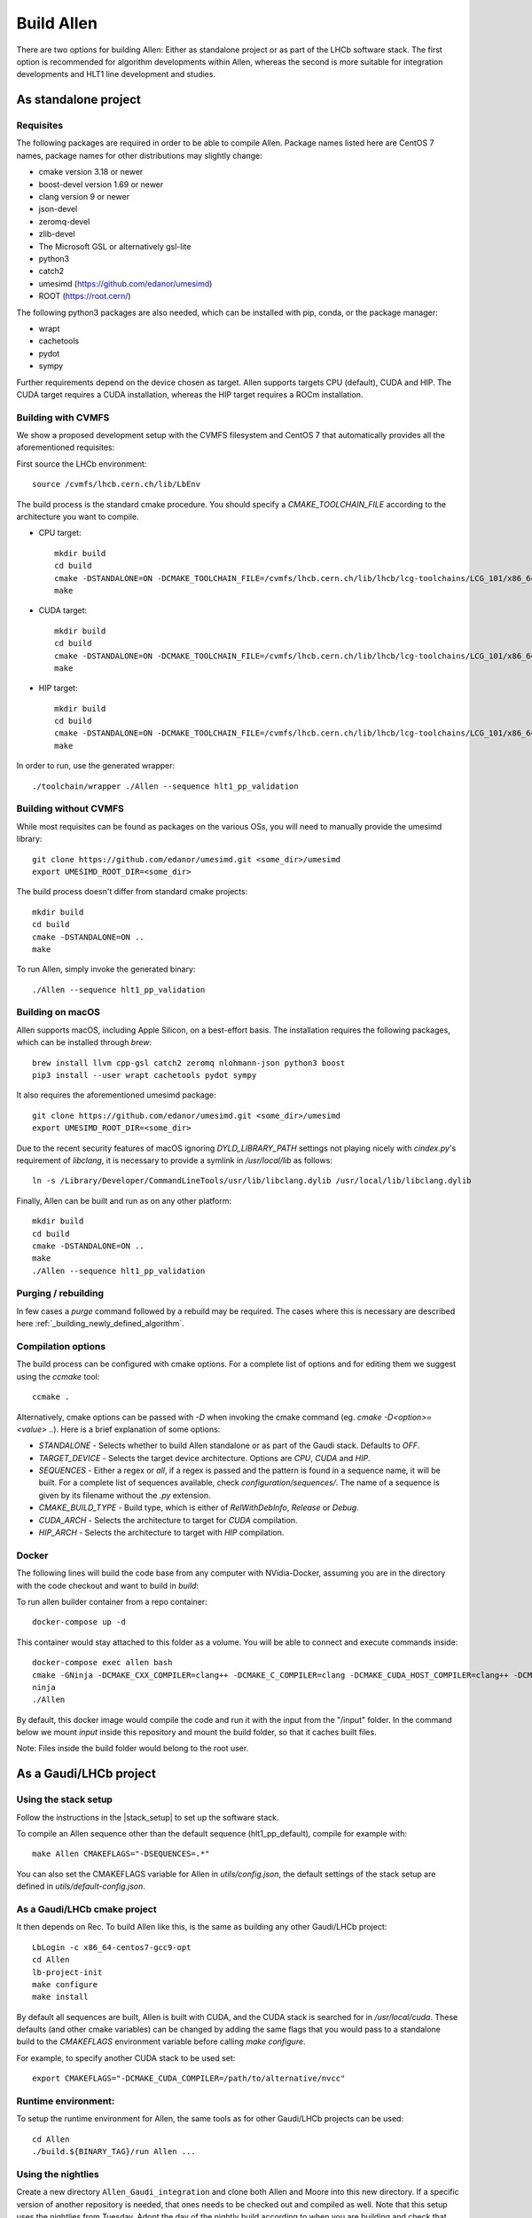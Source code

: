 Build Allen
================

There are two options for building Allen: Either as standalone project or as part of the LHCb software stack. The first option is recommended for algorithm developments within Allen, whereas the second is more suitable for integration developments and HLT1 line development and studies.



.. _Allen standalone build:

As standalone project
^^^^^^^^^^^^^^^^^^^^^^^^

Requisites
----------------

The following packages are required in order to be able to compile Allen. Package names listed here are CentOS 7 names, package names for other distributions may slightly change:

* cmake version 3.18 or newer
* boost-devel version 1.69 or newer
* clang version 9 or newer
* json-devel
* zeromq-devel
* zlib-devel
* The Microsoft GSL or alternatively gsl-lite
* python3
* catch2
* umesimd (https://github.com/edanor/umesimd)
* ROOT (https://root.cern/)

The following python3 packages are also needed, which can be installed with pip, conda, or the package manager:

* wrapt
* cachetools
* pydot
* sympy

Further requirements depend on the device chosen as target. Allen supports targets CPU (default), CUDA and HIP. The CUDA target requires a CUDA installation, whereas the HIP target requires a ROCm installation.

Building with CVMFS
-------------------

We show a proposed development setup with the CVMFS filesystem and CentOS 7 that automatically provides all the aforementioned requisites:

First source the LHCb environment::

    source /cvmfs/lhcb.cern.ch/lib/LbEnv

The build process is the standard cmake procedure. You should specify a `CMAKE_TOOLCHAIN_FILE` according to the architecture you want to compile.

* CPU target::

    mkdir build
    cd build
    cmake -DSTANDALONE=ON -DCMAKE_TOOLCHAIN_FILE=/cvmfs/lhcb.cern.ch/lib/lhcb/lcg-toolchains/LCG_101/x86_64-centos7-clang12-opt.cmake ..
    make

* CUDA target::

    mkdir build
    cd build
    cmake -DSTANDALONE=ON -DCMAKE_TOOLCHAIN_FILE=/cvmfs/lhcb.cern.ch/lib/lhcb/lcg-toolchains/LCG_101/x86_64-centos7-clang12+cuda11_4-opt.cmake ..
    make

* HIP target::

    mkdir build
    cd build
    cmake -DSTANDALONE=ON -DCMAKE_TOOLCHAIN_FILE=/cvmfs/lhcb.cern.ch/lib/lhcb/lcg-toolchains/LCG_101/x86_64-centos7-clang12+hip5-opt.cmake ..
    make

In order to run, use the generated wrapper::

    ./toolchain/wrapper ./Allen --sequence hlt1_pp_validation

Building without CVMFS
----------------------

While most requisites can be found as packages on the various OSs, you will need to manually provide the umesimd library::

    git clone https://github.com/edanor/umesimd.git <some_dir>/umesimd
    export UMESIMD_ROOT_DIR=<some_dir>

The build process doesn't differ from standard cmake projects::

    mkdir build
    cd build
    cmake -DSTANDALONE=ON ..
    make

To run Allen, simply invoke the generated binary::

    ./Allen --sequence hlt1_pp_validation

Building on macOS
-----------------

Allen supports macOS, including Apple Silicon, on a best-effort basis. The installation requires the following packages, which can be installed through `brew`::

    brew install llvm cpp-gsl catch2 zeromq nlohmann-json python3 boost
    pip3 install --user wrapt cachetools pydot sympy

It also requires the aforementioned umesimd package::

    git clone https://github.com/edanor/umesimd.git <some_dir>/umesimd
    export UMESIMD_ROOT_DIR=<some_dir>

Due to the recent security features of macOS ignoring `DYLD_LIBRARY_PATH` settings not playing nicely with `cindex.py`'s requirement of `libclang`, it is necessary to provide a symlink in `/usr/local/lib` as follows::

    ln -s /Library/Developer/CommandLineTools/usr/lib/libclang.dylib /usr/local/lib/libclang.dylib

Finally, Allen can be built and run as on any other platform::

    mkdir build
    cd build
    cmake -DSTANDALONE=ON ..
    make
    ./Allen --sequence hlt1_pp_validation

Purging / rebuilding
--------------------

In few cases a `purge` command followed by a rebuild may be required. The cases where this is necessary are described here :ref:`_building_newly_defined_algorithm`.

Compilation options
-------------------

The build process can be configured with cmake options. For a complete list of options and for editing them we suggest using the `ccmake` tool::

    ccmake .

Alternatively, cmake options can be passed with `-D` when invoking the cmake command (eg. `cmake -D<option>=<value> ..`). Here is a brief explanation of some options:

* `STANDALONE` - Selects whether to build Allen standalone or as part of the Gaudi stack. Defaults to `OFF`.
* `TARGET_DEVICE` - Selects the target device architecture. Options are `CPU`, `CUDA` and `HIP`.
* `SEQUENCES` - Either a regex or `all`, if a regex is passed and the pattern is found in a sequence name, it will be built. For a complete list of sequences available, check `configuration/sequences/`. The name of a sequence is given by its filename without the `.py` extension.
* `CMAKE_BUILD_TYPE` - Build type, which is either of `RelWithDebInfo`, `Release` or `Debug`.
* `CUDA_ARCH` - Selects the architecture to target for `CUDA` compilation.
* `HIP_ARCH` - Selects the architecture to target with `HIP` compilation.

Docker
--------
The following lines will build the code base from any computer with NVidia-Docker, assuming you are in the directory with the code checkout and want to build in `build`:

To run allen builder container from a repo container::

  docker-compose up -d

This container would stay attached to this folder as a volume. You will be able to connect and execute commands inside::

  docker-compose exec allen bash
  cmake -GNinja -DCMAKE_CXX_COMPILER=clang++ -DCMAKE_C_COMPILER=clang -DCMAKE_CUDA_HOST_COMPILER=clang++ -DCMAKE_CUDA_FLAGS="-allow-unsupported-compiler" -DSTANDALONE=ON -DTARGET_DEVICE=${TARGET} -DCMAKE_BUILD_TYPE=${BUILD_TYPE} -DSEQUENCE=${SEQUENCE} -DCPU_ARCH=haswell ..
  ninja
  ./Allen

By default, this docker image would compile the code and run it with the input from the "/input" folder. In the command below we mount `input` inside this repository and mount the build folder, so that it caches built files.

Note: Files inside the build folder would belong to the root user.


As a Gaudi/LHCb project
^^^^^^^^^^^^^^^^^^^^^^^^^^

.. _stack_setup:

Using the stack setup
---------------------
Follow the instructions in the |stack_setup| to set up the software stack.

.. |stack_setup| raw:: html

   <a href="https://gitlab.cern.ch/rmatev/lb-stack-setup" target="_blank">stack setup</a>

To compile an Allen sequence other than the default sequence (hlt1_pp_default), compile for example with::

  make Allen CMAKEFLAGS="-DSEQUENCES=.*"

You can also set the CMAKEFLAGS variable for Allen in `utils/config.json`, the default settings of the stack setup are defined in `utils/default-config.json`.

As a Gaudi/LHCb cmake project
-------------------------------
It then depends on Rec. To build Allen like this, is the same as building
any other Gaudi/LHCb project::

    LbLogin -c x86_64-centos7-gcc9-opt
    cd Allen
    lb-project-init
    make configure
    make install

By default all sequences are built, Allen is built with
CUDA, and the CUDA stack is searched for in `/usr/local/cuda`. These
defaults (and other cmake variables) can be changed by adding the same
flags that you would pass to a standalone build to the `CMAKEFLAGS`
environment variable before calling `make configure`.

For example, to specify another CUDA stack to be used set::

  export CMAKEFLAGS="-DCMAKE_CUDA_COMPILER=/path/to/alternative/nvcc"

Runtime environment:
---------------------
To setup the runtime environment for Allen, the same tools as for
other Gaudi/LHCb projects can be used::

  cd Allen
  ./build.${BINARY_TAG}/run Allen ...


Using the nightlies
---------------------
Create a new directory ``Allen_Gaudi_integration`` and clone both Allen and Moore into this new directory. If a specific version of another repository is needed, that ones needs to be checked out and compiled as well.
Note that this setup uses the nightlies from Tuesday. Adopt the day of the nightly build according to when you are building and check that the nightly build was successful |nightly_builds|::

  lb-set-platform x86_64-centos7-gcc9-opt
  export CMAKE_PREFIX_PATH=/cvmfs/lhcbdev.cern.ch/nightlies/lhcb-head/Tue/:$CMAKE_PREFIX_PATH
  source /cvmfs/projects.cern.ch/intelsw/psxe/linux/all-setup.sh

  ls Allen_Gaudi_integration
  Allen Moore
  export CMAKE_PREFIX_PATH=/path/to/user/directory/Allen_Gaudi_integration:$CMAKE_PREFIX_PATH


.. |nightly_builds| raw:: html

   <a href="https://lhcb-nightlies.web.cern.ch/nightly/" target="_blank">here</a>

Compile both Allen and Moore::

  cd Allen
  lb-project-init
  make configure
  make install

  cd ../Moore
  lb-project-init
  make configure
  make install
